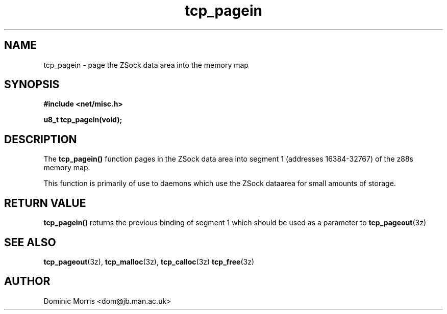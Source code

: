 .TH tcp_pagein 3z "18 February 2000" ""  "z88dk Programmer's Manual"
.SH NAME
tcp_pagein \- page the ZSock data area into the memory map
.SH SYNOPSIS
.nf
.B #include <net/misc.h>
.sp
.BI "u8_t tcp_pagein(void);
.fi
.SH DESCRIPTION
The \fBtcp_pagein()\fP function pages in the ZSock data area into segment
1 (addresses 16384-32767) of the z88s memory map.
.PP
This function is primarily of use to daemons which use the ZSock dataarea
for small amounts of storage.

.SH "RETURN VALUE"
\fBtcp_pagein()\fP returns the previous binding of segment 1 which should
be used as a parameter to \fBtcp_pageout\fP(3z)

.SH "SEE ALSO"
.BR tcp_pageout "(3z), " tcp_malloc (3z), " tcp_calloc"(3z)
.BR tcp_free "(3z)"

.SH AUTHOR
Dominic Morris <dom@jb.man.ac.uk>

